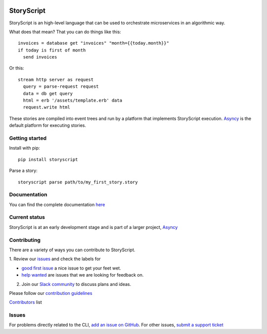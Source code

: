 .. image:: https://s3.amazonaws.com/asnycy/storyscript.png

|Travis| |Codecov| |Pypi| |Bettercode| |Docs|

StoryScript
###########
StoryScript is an high-level language that can be used to orchestrate
microservices in an algorithmic way.


What does that mean? That you can do things like this::

    invoices = database get "invoices" "month={{today.month}}"
    if today is first of month
      send invoices

Or this::

    stream http server as request
      query = parse-request request
      data = db get query
      html = erb '/assets/template.erb' data
      request.write html

These stories are compiled into event trees and run by a platform that
implements StoryScript execution. `Asyncy <https://github.com/Asyncy>`_ is the
default platform for executing stories.

Getting started
----------------

Install with pip::

    pip install storyscript

Parse a story::

    storyscript parse path/to/my_first_story.story

Documentation
-------------

You can find the complete documentation `here <https://docs.asyncy.com/storyscript/>`_

Current status
--------------

StoryScript is at an early development stage and  is part of a larger project,
`Asyncy <https://github.com/Asyncy>`_

Contributing
------------

There are a variety of ways you can contribute to StoryScript.

1. Review our `issues <https://github.com/asyncy/storyscript/issues>`_  and
check the labels for

* `good first issue <https://github.com/asyncy/storyscript/issues?q=is%3Aopen+is%3Aissue+label%3A%22good+first+issue%22>`_ a nice issue to get your feet wet.
* `help wanted <https://github.com/asyncy/storyscript/issues?q=is%3Aopen+is%3Aissue+label%3A%22help+wanted%22>`_ are issues that we are looking for feedback on.

2. Join our `Slack community <https://join.slack.com/t/asyncy/shared_invite/enQtMjgxODI2NzEyMjc5LWJiZDg1YzFkYzVhZmVlYTk2MGRmYjcxNzYwMmU4NWYwYTZkZDhlMzkwNTIxOGQ1ZjVjZGJhZDgxNzhmMjZkODA>`_ to discuss plans and ideas.

Please follow our `contribution guidelines <https://github.com/asyncy/storyscript/blob/master/CONTRIBUTING.md>`_

`Contributors <https://github.com/asyncy/storyscript/contributors>`_ list

Issues
---------

For problems directly related to the CLI, `add an issue on GitHub <https://github.com/asyncy/storyscript/issues/new>`_.
For other issues, `submit a support ticket <mailto:help@storyscripts.org>`_


.. |Travis| image:: https://secure.travis-ci.org/asyncy/storyscript.svg?branch=master
   :target: http://travis-ci.org/asyncy/storyscript

.. |Codecov| image:: https://codecov.io/gh/asyncy/storyscript/branch/master/graphs/badge.svg
   :target: https://codecov.io/github/asyncy/storyscript

.. |Bettercode| image:: https://bettercodehub.com/edge/badge/asyncy/storyscript?branch=master
   :target: https://bettercodehub.com/results/asyncy/storyscript

.. |Pypi| image:: https://img.shields.io/pypi/v/storyscript.svg
   :target: https://pypi.python.org/pypi/storyscriptd

.. |Docs| image:: https://img.shields.io/badge/docs-online-brightgreen.svg
  :target: https://docs.asyncy.com/storyscript
